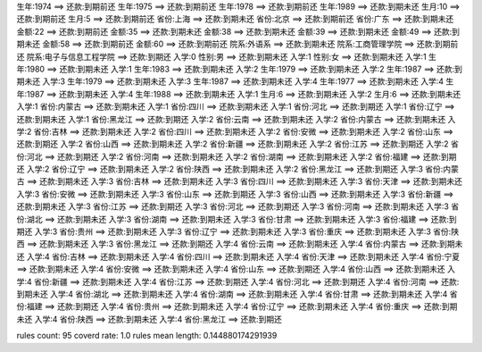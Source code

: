 生年:1974 ==> 还款:到期前还 
生年:1975 ==> 还款:到期前还 
生年:1978 ==> 还款:到期前还 
生年:1989 ==> 还款:到期未还 
生月:10 ==> 还款:到期前还 
生月:5 ==> 还款:到期前还 
省份:上海 ==> 还款:到期未还 
省份:北京 ==> 还款:到期前还 
省份:广东 ==> 还款:到期未还 
金额:22 ==> 还款:到期前还 
金额:35 ==> 还款:到期未还 
金额:38 ==> 还款:到期未还 
金额:39 ==> 还款:到期未还 
金额:49 ==> 还款:到期未还 
金额:58 ==> 还款:到期前还 
金额:60 ==> 还款:到期前还 
院系:外语系 ==> 还款:到期未还 
院系:工商管理学院 ==> 还款:到期前还 
院系:电子与信息工程学院 ==> 还款:到期还 
入学:0 性别:男 ==> 还款:到期未还 
入学:1 性别:女 ==> 还款:到期未还 
入学:1 生年:1980 ==> 还款:到期未还 
入学:1 生年:1983 ==> 还款:到期未还 
入学:2 生年:1979 ==> 还款:到期未还 
入学:2 生年:1987 ==> 还款:到期未还 
入学:3 生年:1979 ==> 还款:到期未还 
入学:3 生年:1987 ==> 还款:到期未还 
入学:4 生年:1977 ==> 还款:到期未还 
入学:4 生年:1987 ==> 还款:到期未还 
入学:4 生年:1988 ==> 还款:到期未还 
入学:1 生月:6 ==> 还款:到期未还 
入学:2 生月:6 ==> 还款:到期未还 
入学:1 省份:内蒙古 ==> 还款:到期未还 
入学:1 省份:四川 ==> 还款:到期未还 
入学:1 省份:河北 ==> 还款:到期还 
入学:1 省份:辽宁 ==> 还款:到期未还 
入学:1 省份:黑龙江 ==> 还款:到期还 
入学:2 省份:云南 ==> 还款:到期未还 
入学:2 省份:内蒙古 ==> 还款:到期未还 
入学:2 省份:吉林 ==> 还款:到期未还 
入学:2 省份:四川 ==> 还款:到期未还 
入学:2 省份:安微 ==> 还款:到期未还 
入学:2 省份:山东 ==> 还款:到期还 
入学:2 省份:山西 ==> 还款:到期未还 
入学:2 省份:新疆 ==> 还款:到期未还 
入学:2 省份:江苏 ==> 还款:到期还 
入学:2 省份:河北 ==> 还款:到期还 
入学:2 省份:河南 ==> 还款:到期未还 
入学:2 省份:湖南 ==> 还款:到期未还 
入学:2 省份:福建 ==> 还款:到期还 
入学:2 省份:辽宁 ==> 还款:到期未还 
入学:2 省份:陕西 ==> 还款:到期未还 
入学:2 省份:黑龙江 ==> 还款:到期还 
入学:3 省份:内蒙古 ==> 还款:到期未还 
入学:3 省份:吉林 ==> 还款:到期未还 
入学:3 省份:四川 ==> 还款:到期未还 
入学:3 省份:天津 ==> 还款:到期未还 
入学:3 省份:安微 ==> 还款:到期未还 
入学:3 省份:山东 ==> 还款:到期还 
入学:3 省份:山西 ==> 还款:到期未还 
入学:3 省份:新疆 ==> 还款:到期未还 
入学:3 省份:江苏 ==> 还款:到期还 
入学:3 省份:河北 ==> 还款:到期还 
入学:3 省份:河南 ==> 还款:到期未还 
入学:3 省份:湖北 ==> 还款:到期未还 
入学:3 省份:湖南 ==> 还款:到期未还 
入学:3 省份:甘肃 ==> 还款:到期未还 
入学:3 省份:福建 ==> 还款:到期还 
入学:3 省份:贵州 ==> 还款:到期未还 
入学:3 省份:辽宁 ==> 还款:到期未还 
入学:3 省份:重庆 ==> 还款:到期未还 
入学:3 省份:陕西 ==> 还款:到期未还 
入学:3 省份:黑龙江 ==> 还款:到期还 
入学:4 省份:云南 ==> 还款:到期未还 
入学:4 省份:内蒙古 ==> 还款:到期未还 
入学:4 省份:吉林 ==> 还款:到期未还 
入学:4 省份:四川 ==> 还款:到期未还 
入学:4 省份:天津 ==> 还款:到期未还 
入学:4 省份:宁夏 ==> 还款:到期未还 
入学:4 省份:安微 ==> 还款:到期未还 
入学:4 省份:山东 ==> 还款:到期还 
入学:4 省份:山西 ==> 还款:到期未还 
入学:4 省份:新疆 ==> 还款:到期未还 
入学:4 省份:江苏 ==> 还款:到期还 
入学:4 省份:河北 ==> 还款:到期还 
入学:4 省份:河南 ==> 还款:到期未还 
入学:4 省份:湖北 ==> 还款:到期未还 
入学:4 省份:湖南 ==> 还款:到期未还 
入学:4 省份:甘肃 ==> 还款:到期未还 
入学:4 省份:福建 ==> 还款:到期还 
入学:4 省份:贵州 ==> 还款:到期未还 
入学:4 省份:辽宁 ==> 还款:到期未还 
入学:4 省份:重庆 ==> 还款:到期未还 
入学:4 省份:陕西 ==> 还款:到期未还 
入学:4 省份:黑龙江 ==> 还款:到期还 

rules count: 95
coverd rate: 1.0
rules mean length: 0.144880174291939
